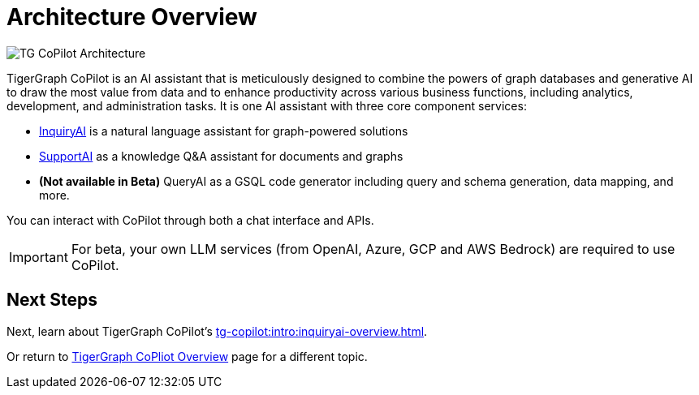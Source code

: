 = Architecture Overview

image:TG-CoPilot-Architecture.png[]

TigerGraph CoPilot is an AI assistant that is meticulously designed to combine the powers of graph databases and generative AI to draw the most value from data and to enhance productivity across various business functions, including analytics, development, and administration tasks. It is one AI assistant with three core component services:

* xref:tg-copilot:under-the-hood:inquiryai-overview.adoc[InquiryAI] is a natural language assistant for graph-powered solutions
* xref:tg-copilot:under-the-hood:supportai-overview.adoc[SupportAI] as a knowledge Q&A assistant for documents and graphs
* *(Not available in Beta)* QueryAI as a GSQL code generator including query and schema generation, data mapping, and more.

You can interact with CoPilot through both a chat interface and APIs.

[IMPORTANT]
====
For beta, your own LLM services (from OpenAI, Azure, GCP and AWS Bedrock) are required to use CoPilot.
====

== Next Steps

Next, learn about TigerGraph CoPilot's xref:tg-copilot:intro:inquiryai-overview.adoc[].

Or return to xref:tg-copilot:intro:index.adoc[ TigerGraph CoPliot Overview] page for a different topic.



